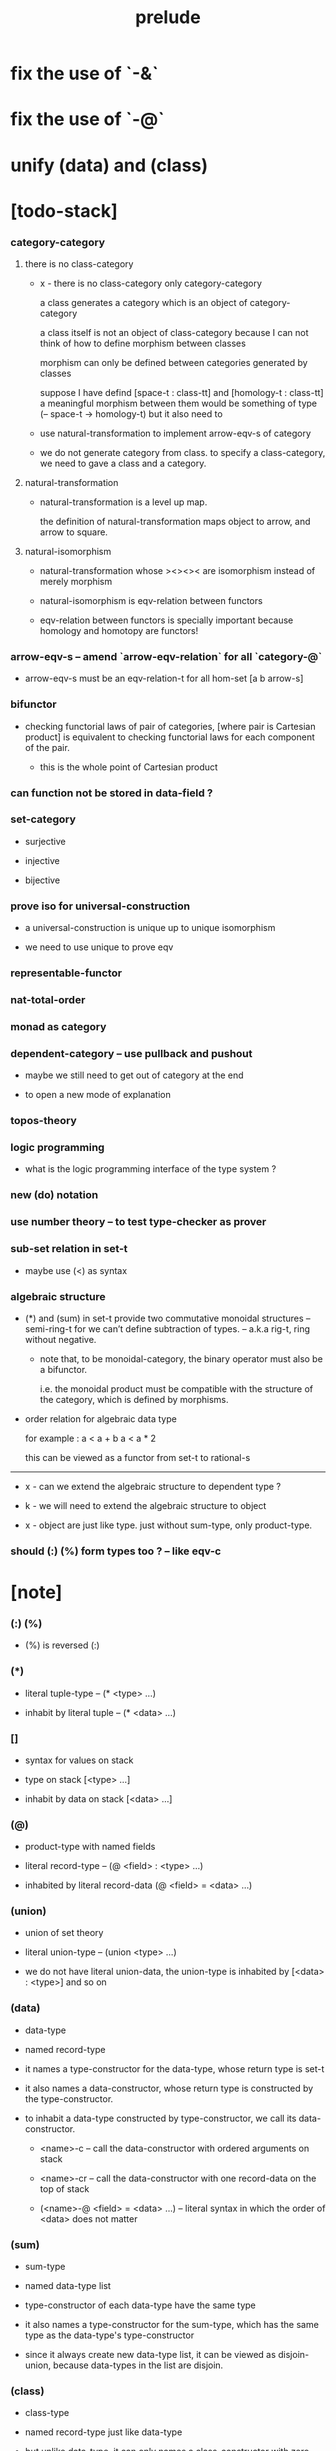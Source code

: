 #+html_head: <link rel="stylesheet" href="css/org-page.css"/>
#+title: prelude
* fix the use of `-&`
* fix the use of `-@`
* unify (data) and (class)
* [todo-stack]

*** category-category

***** there is no class-category

      - x -
        there is no class-category only category-category

        a class generates a category
        which is an object of category-category

        a class itself is not an object of class-category
        because
        I can not think of how to define morphism between classes

        morphism can only be defined between categories
        generated by classes

        suppose I have defind
        [space-t : class-tt] and [homology-t : class-tt]
        a meaningful morphism between them
        would be something of type (-- space-t -> homology-t)
        but it also need to

      - use natural-transformation to implement arrow-eqv-s of category

      - we do not generate category from class.
        to specify a class-category,
        we need to gave a class and a category.

***** natural-transformation

      - natural-transformation is a level up map.

        the definition of natural-transformation
        maps object to arrow,
        and arrow to square.

***** natural-isomorphism

      - natural-transformation whose ><><>< are isomorphism
        instead of merely morphism

      - natural-isomorphism is eqv-relation between functors

      - eqv-relation between functors
        is specially important
        because homology and homotopy are functors!

*** arrow-eqv-s -- amend `arrow-eqv-relation` for all `category-@`

    - arrow-eqv-s must be an eqv-relation-t
      for all hom-set [a b arrow-s]

*** bifunctor

    - checking functorial laws of pair of categories,
      [where pair is Cartesian product]
      is equivalent to
      checking functorial laws for each component of the pair.

      - this is the whole point of Cartesian product

*** can function not be stored in data-field ?

*** set-category

    - surjective

    - injective

    - bijective

*** prove iso for universal-construction

    - a universal-construction is unique up to unique isomorphism

    - we need to use unique to prove eqv

*** representable-functor

*** nat-total-order

*** monad as category

*** dependent-category -- use pullback and pushout

    - maybe we still need to get out of category at the end

    - to open a new mode of explanation

*** topos-theory

*** logic programming

    - what is the logic programming interface of the type system ?

*** new (do) notation

*** use number theory -- to test type-checker as prover

*** sub-set relation in set-t

    - maybe use (<) as syntax

*** algebraic structure

    - (*) and (sum) in set-t
      provide two commutative monoidal structures -- semi-ring-t
      for we can’t define subtraction of types.
      -- a.k.a rig-t, ring without negative.

      - note that, to be monoidal-category,
        the binary operator must also be a bifunctor.

        i.e. the monoidal product must be
        compatible with the structure of the category,
        which is defined by morphisms.

    - order relation for algebraic data type

      for example :
      a < a + b
      a < a * 2

      this can be viewed as a functor from set-t to rational-s

    ------

    - x -
      can we extend the algebraic structure to dependent type ?

    - k -
      we will need to extend the algebraic structure to object

    - x -
      object are just like type.
      just without sum-type, only product-type.

*** should (:) (%) form types too ? -- like eqv-c

* [note]

*** (:) (%)

    - (%) is reversed (:)

*** (*)

    - literal tuple-type -- (* <type> ...)

    - inhabit by literal tuple -- (* <data> ...)

*** []

    - syntax for values on stack

    - type on stack [<type> ...]

    - inhabit by data on stack [<data> ...]

*** (@)

    - product-type with named fields

    - literal record-type -- (@ <field> : <type> ...)

    - inhabited by literal record-data (@ <field> = <data> ...)

*** (union)

    - union of set theory

    - literal union-type -- (union <type> ...)

    - we do not have literal union-data,
      the union-type is inhabited by [<data> : <type>] and so on

*** (data)

    - data-type

    - named record-type

    - it names a type-constructor for the data-type,
      whose return type is set-t

    - it also names a data-constructor,
      whose return type is constructed by the type-constructor.

    - to inhabit a data-type constructed by type-constructor,
      we call its data-constructor.

      - <name>-c -- call the data-constructor
        with ordered arguments on stack

      - <name>-cr -- call the data-constructor
        with one record-data on the top of stack

      - (<name>-@ <field> = <data> ...) -- literal syntax
        in which the order of <data> does not matter

*** (sum)

    - sum-type

    - named data-type list

    - type-constructor of each data-type have the same type

    - it also names a type-constructor for the sum-type,
      which has the same type as the data-type's type-constructor

    - since it always create new data-type list,
      it can be viewed as disjoin-union,
      because data-types in the list are disjoin.

*** (class)

    - class-type

    - named record-type just like data-type

    - but unlike data-type,
      it can only names a class-constructor with zero arity.

      thus the class-constructor
      is only act as a name of the class-type.

    - to inhabit a class-type,
      we can only use the literal syntax
      (<name>-@ <field> = <data> ...) -- instance object of the class

    - also a class-type can inherit other class-types,
      bringing in the sub-class relation between class-types

*** (<:)

    - sub-class relation between class-types

    - [c1 <: c2] means c1 inherit c2 's fields,
      thus c1 is more special then c2,
      because c1 has more interface functions than c2.

    - whatever object inhabits c1 also inhabits c2.

*** (<class>-&)

    - a syntax for partial-class-type

    - some of the fields of the a partial-class-type
      are already inhabited by data

    - to inhabited such partial-class-type

    - we only need to inhabit remaining fields

    ------

    - x -
      without sexp
      our design of syntax seems get lost

*** data-type vs class-type

***** low-level vs high-level

      - data-type's fields' types are often other data-types.

      - class-type's fields' types are often set-t or arrow-type,
        i.e. of higher levels.

***** implicit vs explicit

      - data-type's type-constructor can take arguments,
        the informations in the arguments,
        can be viewed as implicit
        to the data constructed by its data-constructor.

      - class-type's class-constructor can not take arguments,
        all the informations
        are explicitly stored in its instance object.

*** level of universe

***** >< accumulative or not ?

***** >< level rule

***** >< searchable-set vs non-searchable-set

***** level table

      | - | data, object                           |
      |---+----------------------------------------|
      | 0 | <data>-s                               |
      |   | data-type, sum-type                    |
      |   | union-type, record-type, tuple-type    |
      |---+----------------------------------------|
      | 1 | set-t, class-t, preorder-t, category-t |
      |---+----------------------------------------|
      | 2 | set-tt, class-tt, category-tt          |

***** level examples

      | 0                     | 1                   | 2               |
      |-----------------------+---------------------+-----------------|
      | nat-s                 | set-t               | set-tt          |
      | (* nat-s nat-s)       | set-t               | set-tt          |
      | [nat-s nat-s]         | [set-t set-s]       | [set-tt set-tt] |
      | (union nat-t, bool-s) | set-t               | set-tt          |
      | (-- nat-s -> nat-s)   | set-t               | set-tt          |
      | list-s                | (-- set-t -> set-s) | set-tt          |

*** implicit-ness

***** builtin level polymorphism

      - we can not really afford to
        split category-t* to category-t and category-tt,
        because we have to redefined so many classes along category-t.

      - instead we assume that when a class is define in one level,
        it is defined for all levels.

        and all the postfix changes
        are handled by the language implicitly.

        - for example, when
          [category-t : class-tt] is defined,
          [category-tt : class-ttt] is also defined.

      - a convention is that
        we only write down the level or levels
        in which the class is most used.

        - for example,
          we define  [category-morphism-tt : class-ttt]
          instead of [category-morphism-t : class-tt]
          and we define [category-category : category-ttt]
          instead of    [category-category : category-tt]

***** >< implicit generic-ness of haskell type-class

      - by maintain a map from type-constructor to class.

      - something like the template of c++.

* void

*** void-s

    #+begin_src cicada
    void-s : set-t
    void-s = sum
    #+end_src

*** absurd

    #+begin_src cicada
    absurd : -- void-s -> t
    #+end_src

* unit

*** unit-s

    #+begin_src cicada
    unit-s : set-t
    unit-s = data
      unit-c : unit-s
    #+end_src

*** unit

    #+begin_src cicada
    unit : -- a -> unit-s
    unit a = unit-c
    #+end_src

* bool

*** bool-s

    #+begin_src cicada
    bool-s : set-t
    bool-s = sum
      true-c : true-s
      false-c : false-s
    #+end_src

* eqv

*** eqv-s

    #+begin_src cicada
    eqv-s : -- t t -> set-t
    eqv-s = data
      @ [lhs rhs] : t
      eqv-c : (eqv-s v v)
    #+end_src

*** eqv-apply

    #+begin_src cicada
    eqv-apply :
      -- fun : (-- a -> b)
         (eqv-s x y)
      -> (eqv-s (fun x) (fun y))
    eqv-apply _ _ = eqv-c
    #+end_src

*** eqv-swap

    #+begin_src cicada
    eqv-swap : -- (eqv-s x y) -> (eqv-s y x)
    eqv-swap _ = eqv-c
    #+end_src

*** eqv-compose

    #+begin_src cicada
    eqv-compose : -- (eqv-s x y) (eqv-s y z) -> (eqv-s x z)
    eqv-compose _ _ = eqv-c
    #+end_src

* nat

*** nat-s

    #+begin_src cicada
    nat-s : set-t
    nat-s = sum
      zero-c : zero-s
      succ-c : -- prev : nat-s -> succ-s
    #+end_src

*** nat-add

    #+begin_src cicada
    nat-add : -- nat-s nat-s -> nat-s
    nat-add x y =
      case x
        zero-s y
        succ-s (succ-c (recur x.prev y))
    #+end_src

*** nat-mul

    #+begin_src cicada
    nat-mul : -- nat-s nat-s -> nat-s
    nat-mul x y =
      case x
        zero-s zero-c
        succ-s (nat-add y (recur x.prev y))
    #+end_src

*** nat-factorial

    #+begin_src cicada
    nat-factorial : -- nat-s -> nat-s
    nat-factorial n =
      case n
        zero-s (succ-c zero-c)
        succ-s (nat-mul n (recur n.prev))
    #+end_src

*** nat-even-p

    #+begin_src cicada
    nat-even-p : -- nat-s -> bool-s
    nat-even-p x =
      case x
        zero-s true-c
        succ-s case x.prev
          zero-s false-c
          succ-s (recur x.prev.prev)
    #+end_src

*** nat-even-s

    #+begin_src cicada
    nat-even-s : -- nat-s -> set-t
    nat-even-s = sum
      @ nat : nat-s
      zero-even-c : (zero-even-s zero-c)
      even-plus-two-even-c :
        -- prev : (nat-even-s m)
        -> (even-plus-two-even-s (succ-c (succ-c m)))

    two-even : (nat-even-s (succ-c (succ-c zero-c)))
    two-even = (even-plus-two-even-c zero-even-c)
    #+end_src

*** nat-add-associative

    #+begin_src cicada
    nat-add-associative :
      -- [x y z] : nat-s
      -> (eqv-s
           (nat-add (nat-add x y) z)
           (nat-add x (nat-add y z)))
    nat-add-associative x y z =
      case x
        zero-s eqv-c
        succ-s (eqv-apply succ-c (recur x.prev y z))
    #+end_src

*** nat-add-commutative

    #+begin_src cicada
    nat-add-commutative :
      -- [x y] : nat-s
      -> (eqv-s
           (nat-add x y)
           (nat-add y x))
    nat-add-commutative x y =
      case x
        zero-s (nat-add-zero-commutative y)
        succ-s
          (eqv-compose
            (eqv-apply succ-c (recur x.prev y))
            (nat-add-succ-commutative y x.prev))
    #+end_src

*** nat-add-zero-commutative

    #+begin_src cicada
    nat-add-zero-commutative :
      -- x : nat-s
      -> (eqv-s
           (nat-add zero-c x)
           (nat-add x zero-c))
    nat-add-zero-commutative x =
      case x
        zero-s eqv-c
        succ-s (eqv-apply succ-c (recur x.prev))
    #+end_src

*** nat-add-succ-commutative-1

    #+begin_src cicada
    nat-add-succ-commutative-1 :
      -- [x y] : nat-s
      -> (eqv-s
           (nat-add (succ-c x) y)
           (succ-c (nat-add x y)))
    nat-add-succ-commutative-1 x y =
      case x
        zero-s eqv-c
        succ-s (eqv-apply succ-c (recur x.prev y))
    #+end_src

*** nat-add-succ-commutative-2

    #+begin_src cicada
    nat-add-succ-commutative-2 :
      -- [x y] : nat-s
      -> (eqv-s
           (nat-add y (succ-c x))
           (succ-c (nat-add x y)))
    nat-add-succ-commutative-2 x y =
      case x
        zero-s eqv-c
        succ-s (eqv-apply succ-c (recur x.prev y))
    #+end_src

* list

*** list-s

    #+begin_src cicada
    list-s : -- set-t -> set-t
    list-s = sum
      @ t : set-t
      null-c : (null-s t)
      cons-c :
        -- car : t
           cdr : (list-s t)
        -> (cons-s t)
    #+end_src

*** list-length

    #+begin_src cicada
    list-length : -- (list-s t) -> nat-s
    list-length list =
      case list
        null-s zero-c
        cons-s (succ-c (recur list.cdr))
    #+end_src

*** list-append

    #+begin_src cicada
    list-append :
      -- (list-s t)
         (list-s t)
      -> (list-s t)
    list-append ante succ =
      case ante
        null-s succ
        cons-s (cons-c ante.car (recur ante.cdr succ))
    #+end_src

*** list-map

    #+begin_src cicada
    list-map : -- (-- a -> b) (list-s a) -> (list-s b)
    list-map fun list =
      case list
        null-s list
        cons-s (cons-c (fun list.car) (recur fun list.cdr))
    #+end_src

*** list-remove-first

    #+begin_src cicada
    list-remove-first : -- t (list-s t) -> (list-s t)
    list-remove-first x list =
      case list
        null-s list
        cons-s
          if (eq-p list.car x)
          then list.cdr
          else (cons-c list.car (recur list.cdr x))
    #+end_src

*** list-length-s -- re-imp function as relation

    #+begin_src cicada
    note
      list-length :
        -- list : (list-s t)
        -> length : nat-s
      list-length-s :
        -- list : (list-s t)
           length : nat-s
        -> set-t

    list-length-s : -- (list-t t) nat-s -> set-t
    list-length-s = sum
      @ list : (list-s t)
        length : nat-s
      zero-length-c : (zero-length-s null-c zero-c)
      succ-length-c :
        -- prev : (list-length-s list length)
        -> (succ-length-s (cons-c x list) (succ-c length))
    #+end_src

*** list-map-preserve-list-length

    #+begin_src cicada
    list-map-preserve-list-length :
      -- (list-length-s list n)
      -> (list-length-s (list-map fun list) n)
    list-map-preserve-list-length h =
      case h
        zero-length-s h
        succ-length-s (succ-length-c (recur h.prev))
    #+end_src

*** list-append-s

    #+begin_src cicada
    note in prolog, we will have :
      append([], Succ, Succ).
      append([Car | Cdr], Succ, [Car | ResultCdr]):-
        append(Cdr, Succ, ResultCdr).

    list-append-s : -- (list-s t) (list-s t) (list-s t) -> set-t
    list-append-s = sum
      @ [ante succ result] : (list-s t)
      zero-append-c : (zero-append-s null-c succ succ)
      succ-append-c :
        -- prev : (list-append-s cdr succ result-cdr)
        -> (succ-append-s
             (cons-c car cdr) succ (cons-c car result-cdr))
    #+end_src

* vect

*** vect-s

    #+begin_src cicada
    vect-s : -- set-t nat-s -> set-t
    vect-s = sum
      @ t : set-t
        length : nat-s
      null-vect-c : (null-vect-s t zero-c)
      cons-vect-c :
        -- car : t
           cdr : (vect-s t length)
        -> (cons-vect-s t (succ-c length))
    #+end_src

*** vect-append

    #+begin_src cicada
    vect-append :
      -- (vect-s t m)
         (vect-s t n)
      -> (vect-s t (nat-add m n))
    vect-append ante succ =
      case ante
        null-vect-s succ
        cons-vect-s (cons-vect-c ante.car (recur ante.cdr succ))
    #+end_src

*** vect-map

    #+begin_src cicada
    vect-map : -- (-- a -> b) (vect-s a n) -> (vect-s a n)
    vect-map fun list =
      case list
        null-vect-s list
        cons-vect-s (cons-vect-c (fun list.car) (recur fun list.cdr))
    #+end_src

* order

*** preorder

***** preorder-t

      #+begin_src cicada
      note
        preorder is a thin category
        with at most one morphism from an object to another.

      preorder-t : class-tt
      preorder-t = class
        element-s : set-t

        pre-s :
          -- element-s element-s
          -> set-t

        pre-reflexive :
          -- element-s % a
          -> (pre-s a a)

        pre-transitive :
          -- (pre-s a b)
             (pre-s b c)
          -> (pre-s a c)
      #+end_src

*** partial-order

***** partial-order-t

      #+begin_src cicada
      partial-order-t <: preorder-t
      partial-order-t = class
        element-eqv-s :
          -- element-s
             element-s
          -> set-t
        pre-anti-symmetric :
          -- (pre-s a b)
             (pre-s b a)
          -> (element-eqv-s a b)
      #+end_src

*** eqv-relation

***** eqv-relation-t

      #+begin_src cicada
      eqv-relation-t <: preorder-t
      eqv-relation-t = class
        pre-symmetric :
          -- (pre-s a b)
          -> (pre-s b a)
      #+end_src

*** total-order

***** total-order-t

      #+begin_src cicada
      total-order-t <: partial-order-t
      total-order-t = class
        pre-connex :
          -- [a b] : element-s
          -> (union (pre-s a b) (pre-s b a))
      #+end_src

* unique

*** (unique ... under ...)

    #+begin_src cicada
    unique [$x : $t] under $eqv-s = macro
      (-- y : $t -> ($eqv-s $x y))
    #+end_src

*** (unique ... under ... such-that ...)

    #+begin_src cicada
    unique [$x : $t] under $eqv-s such-that $theorem  = macro
      * $x $theorem
        -- y : $t
           y $theorem
        -> ($eqv-s $x y)
    #+end_src

* category

*** category-t

    #+begin_src cicada
    category-t : class-tt
    category-t = class
      object-s : set-t
      arrow-s : -- object-s object-s -> set-t
      arrow-eqv-s : -- (arrow-s a b) (arrow-s a b) -> set-t

      identity : -- object-s % a -> (arrow-s a a)

      compose : -- (arrow-s a b) (arrow-s b c) -> (arrow-s a c)

      identity-neutral-left :
        -- (arrow-s a b) % f
        -> (arrow-eqv-s f (compose (identity a) f))

      identity-neutral-right :
        -- (arrow-s a b) % f
        -> (arrow-eqv-s f (compose f (identity b)))

      compose-associative :
        -- (arrow-s a b) % f
           (arrow-s b c) % g
           (arrow-s c d) % h
        -> (arrow-eqv-s
             (compose f (compose g h))
             (compose (compose f g) h))

      arrow-eqv-relation :
        -- [a b] :: object-s
        -> (eqv-relation-&
             element-s = (arrow-s a b)
             pre-s = arrow-eqv-s)
    #+end_src

*** basic relation

***** category.arrow-inverse-s

      #+begin_src cicada
      category.arrow-inverse-s :
        -- (arrow-s a b)
           (arrow-s b a)
        -> set-t
      category.arrow-inverse-s f g =
        * (arrow-eqv-s (compose f g) (identity a))
          (arrow-eqv-s (compose g f) (identity b))
      #+end_src

***** category.isomorphic-object-s

      #+begin_src cicada
      category.isomorphic-object-s : -- object-s object-s -> set-t
      category.isomorphic-object-s a b =
        * (arrow-s a b) % f
          (arrow-s b a) % g
          (arrow-eqv-s (compose f g) (identity a))
          (arrow-eqv-s (compose g f) (identity b))
      #+end_src

*** universal construction

***** category.product-object-s

      #+begin_src cicada
      category.product-object-s :
        -- object-s % a
           object-s % b
           object-s % p
           (arrow-s p a) % pa
           (arrow-s p b) % pb
        -> set-t
      category.product-object-s a b p pa pb =
        -- object-s % q
           (arrow-s q a) % qa
           (arrow-s q b) % qb
        -> unique (arrow-s q p) % qp
           under arrow-eqv-s such-that
             * (arrow-eqv-s qa (compose qp pa))
               (arrow-eqv-s qb (compose qp pb))
      #+end_src

***** category.coproduct-object-s

      #+begin_src cicada
      category.coproduct-object-s :
        -- object-s % a
           object-s % b
           object-s % p
           (arrow-s a p) % ap
           (arrow-s b p) % bp
        -> set-t
      category.product-object-s a b p ap bp =
        -- object-s % q
           (arrow-s a q) % aq
           (arrow-s a q) % bq
        -> unique (arrow-s p q) % pq
           under arrow-eqv-s such-that
             * (arrow-eqv-s aq (compose ap pq))
               (arrow-eqv-s bq (compose bp pq))
      #+end_src

***** category.initial-object-s

      #+begin_src cicada
      category.initial-object-s : -- object-s -> set-t
      category.initial-object-s a =
        -- object-s % b
        -> unique (arrow-s a b) % f under arrow-eqv-s
      #+end_src

***** category.terminal-object-s

      #+begin_src cicada
      category.terminal-object-s : -- object-s -- set-t
      category.terminal-object-s a =
        -- object-s % b
        -> unique (arrow-s b a) % f under arrow-eqv-s
      #+end_src

*** other structure as category

***** preorder.as-category

      #+begin_src cicada
      note
        to view a preorder as a category
        we simple view all arrow of the same type as eqv

      preorder.as-category : category-t
      preorder.as-category = category-@
        object-s = element-s

        arrow-s = pre-s

        arrow-eqv-s _ _ = unit-s

        identity = pre-reflexive

        compose = pre-transitive

        identity-neutral-left _ = unit-c

        identity-neutral-right _ = unit-c

        compose-associative _ _ _ = unit-c
      #+end_src

*** build new category from old category

***** category.opposite

      #+begin_src cicada
      category.opposite : category-t
      category.opposite = category-@
        object-s = this.object-s

        arrow-s :
          -- object-s object-s
          -> set-t
        arrow-s a b = this.arrow-s b a

        arrow-eqv-s :
          -- (this.arrow-s b a) (this.arrow-s b a)
          -> set-t
        arrow-eqv-s = this.arrow-eqv-s

        identity :
          -- object-s % a
          -> (arrow-s a a)
        identity = this.identity

        compose :
          -- (this.arrow-s b a)
             (this.arrow-s c b)
          -> (this.arrow-s c a)
        compose f g = this.compose g f

        identity-neutral-left :
          -- (this.arrow-s b a) % f
          -> (arrow-eqv-s f (this.compose f (identity a)))
        identity-neutral-left = this.identity-neutral-right

        identity-neutral-right :
          -- (this.arrow-s b a) % f
          -> (arrow-eqv-s f (this.compose (identity b) f))
        identity-neutral-right = this.identity-neutral-left

        compose-associative :
          -- (this.arrow-s b a) % f
             (this.arrow-s c b) % g
             (this.arrow-s d c) % h
          -> (arrow-eqv-s
               (this.compose (this.compose h g) f)
               (this.compose h (this.compose g f)))
        compose-associative f g h =
          (this.arrow-eqv-relation.pre-symmetric
            (this.compose-associative h g f))
      #+end_src

***** category-product

      #+begin_src cicada
      category-product : -- category-t category-t -> category-t
      category-product #1 #2 = category-@
        object-s = * #1.object-s #2.object-s

        arrow-s a b =
          * (#1.arrow-s a.1 b.1)
            (#2.arrow-s a.2 b.2)

        arrow-eqv-s lhs rhs =
          * (#1.arrow-eqv-s lhs.1 rhs.1)
            (#2.arrow-eqv-s lhs.2 rhs.2)

        identity a =
          * (#1.identity a.1)
            (#2.identity a.2)

        compose f g =
          * (#1.compose f.1 g.1)
            (#2.compose f.2 g.2)

        identity-neutral-left f =
          * (#1.identity-neutral-left f.1)
            (#2.identity-neutral-left f.2)

        identity-neutral-right f =
          * (#1.identity-neutral-right f.1)
            (#2.identity-neutral-right f.2)

        compose-associative f g h =
          * (#1.compose-associative f.1 g.1 h.1)
            (#2.compose-associative f.2 g.2 h.2)
      #+end_src

* product-closed-category-t

  #+begin_src cicada
  product-closed-category-t <: category-t
  product-closed-category-t = class
    product :
      -- object-s % [a b]
      -> (* object-s % p
            (arrow-s p a) % pa
            (arrow-s p b) % pb
            (product-object-s a b p pa pb))
  #+end_src

* void-category

*** void-arrow-s

    #+begin_src cicada
    void-arrow-s : -- void-s void-s -> set-t
    void-arrow-s = data
      @ [ante succ] : void-s
      void-arrow-c : (void-arrow-s ante succ)
    #+end_src

*** void-arrow-eqv-s

    #+begin_src cicada
    void-arrow-eqv-s :
      -- (void-arrow-s a b)
         (void-arrow-s a b)
      -> set-t
    void-arrow-eqv-s = data
      @ [lhs rhs] : (void-arrow-s a b)
      void-arrow-eqv-c : (void-arrow-eqv-s lhs rhs)
    #+end_src

*** void-category

    #+begin_src cicada
    void-category : category-t
    void-category = category-@
      object-s = void-s
      arrow-s = void-arrow-s
      arrow-eqv-s = void-arrow-eqv-s

      identity :
        -- void-s % a
        -> (void-arrow-s a a)
      identity _ = void-arrow-c

      compose _ _ = void-arrow-c

      identity-neutral-left :
        -- (void-arrow-s a b) % f
        -> (void-arrow-eqv-s f void-arrow-c)
      identity-neutral-left _ = void-arrow-eqv-c

      identity-neutral-right :
        -- (void-arrow-s a b) % f
        -> (void-arrow-eqv-s f void-arrow-c)
      identity-neutral-right _ = void-arrow-eqv-c

      compose-associative :
        -- (void-arrow-s a b) % f
           (void-arrow-s b c) % g
           (void-arrow-s c d) % h
        -> (void-arrow-eqv-s void-arrow-eqv-c void-arrow-eqv-c)
      compose-associative _ _ _ = void-arrow-eqv-c
    #+end_src

* graph-t

*** graph-t

    #+begin_src cicada
    note
      different between graph and category is that,
      composing [linking] two edges does not give you edge but path.

    graph-t : class-tt
    graph-t = class
      node-s : set-t
      edge-s : -- node-s node-s -> set-t
    #+end_src

*** graph.path-s

    #+begin_src cicada
    graph.path-s : -- node-s node-s -> set-t
    graph.path-s = sum
      @ [start end] : node-s
      node-path-c :
        -- node-s % node
        -> (node-path-s node node)
      edge-path-c :
        -- (edge-s a b) % edge
        -> (edge-path-s a b)
      link-path-c :
        -- (path-s a b) % first
           (path-s b c) % next
        -> (link-path-s a c)
    #+end_src

*** graph.path-eqv-s

    #+begin_src cicada
    graph.path-eqv-s : -- (path-t a b) (path-s a b) -> set-t
    graph.path-eqv-s = sum
      @ [lhs rhs] : (path-s a b)
      refl-path-eqv-c :
        -- (path-s a b) % p
        -> (refl-path-eqv-s p p)
      node-left-path-eqv-c :
        -- (path-s a b) % p
        -> (node-left-path-eqv-s
             (link-path-c (node-path-c a) p)
             p)
      node-right-path-eqv-c :
        -- (path-s a b) % p
        -> (node-right-path-eqv-s
             (link-path-c p (node-path-c b)))
             p
      associative-path-eqv-c :
        -- (path-s a b) % p
           (path-s b c) % q
           (path-s c d) % r
        -> (associative-path-eqv-s
             (link-path-c p (link-path-c q r)))
             (link-path-c (link-path-c p q) r)
    #+end_src

*** graph.as-free-category

    #+begin_src cicada
    graph.as-free-category : category-t
    graph.as-free-category = category-@
      object-s = node-s
      arrow-s = path-s
      arrow-eqv-s = path-eqv-s

      identity :
        -- node-s % a
        -> (path-s a a)
      identity = node-path-c

      compose = link-path-c

      identity-neutral-left :
        -- (path-s a b) % f
        -> (path-eqv-s f (link-path-c (node-path-c a) f))
      identity-neutral-left = node-left-path-eqv-c

      identity-neutral-right :
        -- (path-s a b) % f
        -> (path-eqv-s f (link-path-c f (node-path-c b)))
      identity-neutral-right = node-right-path-eqv-c

      compose-associative :
        -- (path-s a b) % f
           (path-s b c) % g
           (path-s c d) % h
        -> (path-eqv-s
             (link-path-c f (link-path-c g h))
             (link-path-c (link-path-c f g) h))
      compose-associative = associative-path-eqv-c
    #+end_src

* nat-order-category

*** nat-lteq-s

    #+begin_src cicada
    nat-lteq-s : -- nat-s nat-s -> set-t
    nat-lteq-s = sum
      @ [l r] : nat-s
      zero-lteq-c : (zero-lteq-s zero-c r)
      succ-lteq-c :
        -- prev : (nat-lteq-s l r)
        -> (succ-lteq-s (succ-c l) (succ-c r))
    #+end_src

*** nat-non-negative

    #+begin_src cicada
    nat-non-negative : -- n : nat-s -> (nat-lteq-s zero-c n)
    nat-non-negative = zero-lteq-c
    #+end_src

*** nat-lteq-reflexive

    #+begin_src cicada
    nat-lteq-reflexive : -- n : nat-s -> (nat-lteq-s n n)
    nat-lteq-reflexive n =
      case n
        zero-s zero-lteq-c
        succ-s (succ-lteq-c (recur n.prev))
    #+end_src

*** nat-lteq-transitive

    #+begin_src cicada
    nat-lteq-transitive :
      -- (nat-lteq-s a b)
         (nat-lteq-s b c)
      -> (nat-lteq-s a c)
    nat-lteq-transitive x y =
      case x
        zero-lteq-s zero-lteq-c
        succ-lteq-s (succ-lteq-c (recur x.prev y.prev))
    #+end_src

*** nat-lt-s

    #+begin_src cicada
    nat-lt-s : -- nat-s nat-s -> set-t
    nat-lt-s l r = (nat-lteq-s (succ-c l) r)
    #+end_src

*** nat-archimedean-property

    #+begin_src cicada
    nat-archimedean-property :
      -- x : nat-s
      -> (* y : nat-s
            (nat-lt-s x y))
    nat-archimedean-property x =
      (* (succ-c x) (nat-lteq-reflexive (succ-c x)))
    #+end_src

*** nat-order-category

    #+begin_src cicada
    nat-order-category : category-t
    nat-order-category = category-@
      object-s = nat-s
      arrow-s = nat-lteq-s
      arrow-eqv-s = eqv-s

      identity = nat-lteq-reflexive

      compose = nat-lteq-transitive

      identity-neutral-left x =
        case x
          zero-lteq-s eqv-c
          succ-lteq-s (eqv-apply succ-lteq-c (recur x.prev))

      identity-neutral-righ x =
        case x
          zero-lteq-s eqv-c
          succ-lteq-s (eqv-apply succ-lteq-c (recur x.prev))

      compose-associative f g h =
        case [f g h]
          [zero-lteq-s _ _] eqv-c
          [succ-lteq-s succ-lteq-s succ-lteq-s]
            (eqv-apply succ-lteq-c (recur f.prev g.prev h.prev))
    #+end_src

* groupoid

*** groupoid-t

    #+begin_src cicada
    groupoid-t <: category-t
    groupoid-t = class
      inverse :
        -- (arrow-s a b) % f
        -> (* (arrow-s b a) % g
              (arrow-inverse-s f g))
    #+end_src

* >< nat-total-order

* monoid

*** monoid-t

    #+begin_src cicada
    monoid-t : class-tt
    monoid-t = class
      element-s : set-t

      element-eqv-s :
        -- element-s element-s
        -> set-t

      unit : element-s

      product :
        -- element-s element-s
        -> element-s

      unit-neutral-left :
        -- a : element-s
        -> (element-eqv-s (product a unit) a)

      unit-neutral-right :
        -- a : element-s
        -> (element-eqv-s (product unit a) a)

      product-associative :
        -- a : element-s
           b : element-s
           c : element-s
        -> (element-eqv-s
             (product a (product b c))
             (product (product a b) c))
    #+end_src

*** monoid.as-category

    #+begin_src cicada
    monoid.as-category : category-t
    monoid.as-category = category-@
      object-s = unit-s
      arrow-s _ _ = element-s
      arrow-eqv-s = element-eqv-s
      identity _ = unit
      compose = product
      identity-neutral-left = unit-neutral-left
      identity-neutral-right = unit-neutral-right
      compose-associative = product-associative
    #+end_src

* >< group

* >< abelian-group

* >< ring

* >< field

* >< vector-space

* >< limit

* functor

*** functor-t

    #+begin_src cicada
    note
      endofunctor of set-category

    functor-t : class-tt
    functor-t = class
      fun-s : -- set-t -> set-t
      map : -- (-- a -> b) (fun-t a) -> (fun-s b)
    #+end_src

*** list-functor

    #+begin_src cicada
    list-functor : functor-t
    list-functor = functor-@
      fun-s = list-s
      map fun list =
        case list
          null-s null-c
          cons-s
            (cons-c (fun list.car) (recur fun list.cdr))
    #+end_src

* const

*** const-s

    #+begin_src cicada
    const-s : -- set-t set-t -> set-t
    const-s = data
      @ [c a] : set-t
      const-c : -- value : c -> (const-s c a)
    #+end_src

*** const-functor

    #+begin_src cicada
    const-functor : -- set-t -> functor-t
    const-functor c = functor-@
      fun-s = (const-s c)

      map : -- (-- a -> b) (const-s c a) -> (const-s c b)
      map _ x = x
    #+end_src

* monad

*** monad-t

    #+begin_src cicada
    monad-t <: functor-t
    monad-t = class
      pure : -- t -> (fun-s t)
      bind : -- (fun-s a) (-- a -> (fun-s b)) -> (fun-s b)
    #+end_src

*** monad.compose

    #+begin_src cicada
    monad.compose :
      -- (-- a -> (fun-s b))
         (-- b -> (fun-s c))
      -> (-- a -> (fun-s c))
    monad.compose f g = (lambda [a] (bind (f a) g))
    #+end_src

*** monad.flatten

    #+begin_src cicada
    monad.flatten :
      -- (fun-s (fun-s a))
      -> (fun-s a)
    monad.flatten m = (bind m (lambda))
    #+end_src

*** list-monad

    #+begin_src cicada
    list-monad : monad-t
    list-monad = monad-@
      pure x = (cons-c x null-c)
      bind list fun =
        case list
          null-s null-c
          cons-s (list-append (fun list.car) (recur list.cdr fun))
    #+end_src

* maybe

*** maybe-s

    #+begin_src cicada
    maybe-s : -- set-t -> set-t
    maybe-s = sum
      @ t : set-t
      none-c : (none-s t)
      just-c :
        -- value : t -> (just-s t)
    #+end_src

*** maybe-functor

    #+begin_src cicada
    maybe-functor : functor-t
    maybe-functor = functor-@
      fun-s = maybe-s
      map fun maybe =
        case maybe
          none-s none-c
          just-s (just-c (fun maybe.value))
    #+end_src

*** maybe-monad

    #+begin_src cicada
    maybe-monad : monad-t
    maybe-monad = monad-@
      pure = just-c
      bind maybe fun =
        case maybe
          none-s none-c
          just-s (fun maybe.value)
    #+end_src

* state

*** state-s

    #+begin_src cicada
    state-s : -- set-t set-t -> set-t
    state-s s a = -- s -> (* s a)
    #+end_src

*** state-monad

    #+begin_src cicada
    state-monad : -- set-t -> monad-t
    state-monad s = monad-@
      fun-s = (state-s s)

      map : -- (-- a -> b)
               (state-s s a)
            -> (state-s s b)
      map : -- (-- a -> b)
               (-- s -> (* s a))
            -> (-- s -> (* s b))
      map f m = lambda [s]
        * (1st (m s))
          (f (2nd (m s)))

      pure : -- t -> (state-s s t)
      pure : -- t -> (-- s -> (* s t))
      pure v = lambda [s] (* s v)

      bind : -- (fun-s a) (-- a -> (fun-s b)) -> (fun-s b)
      bind : -- (state-s s a) (-- a -> (state-s s b)) -> (state-s s b)
      bind : -- (-- s -> (* s a))
                (-- a -> (-- s -> (* s b)))
             -> (-- s -> (* s b))
      bind m f = lambda [s] ((f (2st (m s))) (1st (m s)))
    #+end_src

* tree

*** tree-s

    #+begin_src cicada
    tree-s : -- set-t -> set-t
    tree-s = sum
      @ t : set-t
      leaf-c :
        -- t % value -> (leaf-s t)
      branch-c :
        -- (tree-s t) % [left right]
        -> (branch-s t)
    #+end_src

*** tree-functor

    #+begin_src cicada
    tree-functor : functor-t
    tree-functor = functor-@
      fun-s = tree-s
      map fun tree =
        case tree
          leaf-s (leaf-c (fun tree.value))
          branch-s
            (branch-c
              (recur fun tree.left)
              (recur fun tree.right))
    #+end_src

*** tree-zip

    #+begin_src cicada
    tree-zip :
      -- (tree-s a)
         (tree-s b)
      -> (maybe-s (tree-s (* a b)))
    tree-zip x y =
      case [x y]
        [leaf-s leaf-s]
          (pure (leaf-c (* x.value y.value)))
        [branch-s branch-s]
          do left <- (recur x.left y.left)
             right <- (recur x.right y.right)
             (pure (branch-c left right))
        else none-c
    #+end_src

*** tree-numbering

    #+begin_src cicada
    tree-numbering :
      -- (tree-s t)
      -> (state-s nat-s (tree-s nat-s))
    tree-numbering tree =
      case tree
        leaf-s lambda [n]
          (* (nat-inc n) (leaf-c n))
        branch-s
          do left <- (recur tree.left)
             right <- (recur tree.right)
             (pure (branch-c left right))
    #+end_src

* int

*** >< int-s

*** >< mod-s

*** gcd-s

    #+begin_src cicada
    gcd-s : -- int-s int-s int-s -> set-t
    gcd-s = sum
      @ [x y d] : int-s
      zero-gcd-c : (zero-gcd-s x zero-c x)
      mod-gcd-c :
        -- gcd : (gcd-s x y d)
           mod : (mod-s x y z)
        -> (mod-gcd-s y z d)
    #+end_src

* set-category

*** set-morphism-t

    #+begin_src cicada
    set-morphism-t : class-tt
    set-morphism-t = class
      ante : set-t
      succ : set-t

      morphism : -- ante -> succ
    #+end_src

*** set-morphism-eqv-t

    #+begin_src cicada
    set-morphism-eqv-t : class-tt
    set-morphism-eqv-t = class
      lhs : set-morphism-& a b
      rhs : set-morphism-& a b

      morphism-eqv :
        -- x : a
        -> (eqv-s (lhs.morphism x) (rhs.morphism x))
    #+end_src

*** set-category

    #+begin_src cicada
    set-category : category-tt
    set-category = category-@
      object-t : class-tt
      object-t = set-t

      arrow-t : -- set-t set-t -> class-tt
      arrow-t a b =
        set-morphism-& a b

      arrow-eqv-t :
        -- set-morphism-& a b
           set-morphism-& a b
        -> class-tt
      arrow-eqv-t lhs rhs = set-morphism-eqv-& lhs rhs

      identity :
        -- set-t % a
        -> set-morphism-& a a
      identity _ = set-morphism-@
        morphism = nop

      compose :
        -- set-morphism-& a b
           set-morphism-& b c
        -> set-morphism-& a c
      compose f g = set-morphism-@
        morphism = (| f.morphism g.morphism)

      identity-neutral-left :
        -- f : set-morphism-& a b
        -> set-morphism-eqv-& f (compose f (identity b))
      identity-neutral-left f = set-morphism-eqv-@
        lhs : set-morphism-& a b
        lhs = f
        rhs : set-morphism-& a b
        rhs = (compose f (identity b))
        morphism-eqv :
          -- x : a
          -> (eqv-s (f.morphism x) (f.morphism x))
        morphism-eqv x = eqv-c

      identity-neutral-right :
        -- f : set-morphism-& a b
        -> set-morphism-eqv-& f (compose (identity a) f)
      identity-neutral-right f = set-morphism-eqv-@
        morphism-eqv _ = eqv-c

      compose-associative :
        -- f : set-morphism-& a b
           g : set-morphism-& b c
           h : set-morphism-& c d
        -> set-morphism-eqv-&
             lhs = (compose f (compose g h))
             rhs = (compose (compose f g) h)
      compose-associative f g h = set-morphism-eqv-@
        morphism-eqv _ = eqv-c
    #+end_src

*** set-category -- without type

    #+begin_src cicada
    set-category : category-tt
    set-category = category-@
      object-t = set-t

      arrow-t a b = set-morphism-& a b

      arrow-eqv-t lhs rhs = set-morphism-eqv-& lhs rhs

      identity _ = set-morphism-@
        morphism = nop

      compose f g = set-morphism-@
        morphism = (| f.morphism g.morphism)

      identity-neutral-left _ = set-morphism-eqv-@
        morphism-eqv _ = eqv-c

      identity-neutral-right _ = set-morphism-eqv-@
        morphism-eqv _ = eqv-c

      compose-associative _ _ _ = set-morphism-eqv-@
        morphism-eqv _ = eqv-c
    #+end_src

* preorder-category

*** preorder-morphism-t

    #+begin_src cicada
    preorder-morphism-t : class-tt
    preorder-morphism-t = class
      ante : preorder-t
      succ : preorder-t

      morphism : -- ante.element-s -> succ.element-s

      morphism-respect-pre-relation :
        -- (ante.pre-s x y)
        -> (succ.pre-s (morphism x) (morphism y))
    #+end_src

*** preorder-morphism-eqv-t

    #+begin_src cicada
    preorder-morphism-eqv-t : class-tt
    preorder-morphism-eqv-t = class
      lhs : preorder-morphism-& a b
      rhs : preorder-morphism-& a b

      morphism-eqv :
        -- x : a.element-s
        -> (eqv-s (lhs.morphism x) (rhs.morphism x))
    #+end_src

*** preorder-category

    #+begin_src cicada
    preorder-category : category-tt
    preorder-category = category-@
      object-t : class-tt
      object-t = preorder-t

      arrow-t : -- preorder-t preorder-t -> class-tt
      arrow-t a b = preorder-morphism-& a b

      arrow-eqv-t :
        -- preorder-morphism-& a b
           preorder-morphism-& a b
        -> class-tt
      arrow-eqv-t lhs rhs = preorder-morphism-eqv-& lhs rhs

      identity :
        -- preorder-t % a
        -> preorder-morphism-& a a
      identity _ = preorder-morphism-@
        morphism = nop
        morphism-respect-pre-relation = nop

      compose :
        -- preorder-morphism-& a b
           preorder-morphism-& b c
        -> preorder-morphism-& a c
      compose f g = preorder-morphism-@
        morphism = (| f.morphism g.morphism)
        morphism-respect-pre-relation =
          (| f.morphism-respect-pre-relation
             g.morphism-respect-pre-relation)

      identity-neutral-left f = preorder-morphism-eqv-@
        morphism-eqv x = eqv-c

      identity-neutral-right f = preorder-morphism-eqv-@
        morphism-eqv _ = eqv-c

      compose-associative f g h = preorder-morphism-eqv-@
        morphism-eqv _ = eqv-c
    #+end_src

* category-category

*** category-morphism-tt

    - a category-morphism-tt is a functor between two categories.

    - a functor between two categories is a natural-construction
      of the structure of [ante : category-tt]
      in the structure of [succ : category-tt]

    #+begin_src cicada
    category-morphism-tt : class-ttt
    category-morphism-tt = class
      ante : category-tt
      succ : category-tt

      object-map :
        -- ante.object-t
        -> succ.object-t

      arrow-map :
        -- (ante.arrow-t a b)
        -> (succ.arrow-t (object-map a) (object-map b))

      arrow-map-respect-compose :
        -- (ante.arrow-t a b) % f
           (ante.arrow-t b c) % g
        -> (succ.arrow-eqv-t
             (arrow-map (ante.compose f g))
             (succ.compose (arrow-map f) (arrow-map g)))

      arrow-map-respect-identity :
        -- a : ante.object-t
        -> (succ.arrow-eqv-t
             (arrow-map (ante.identity a))
             (succ.identity (object-map a)))
    #+end_src

*** category-morphism-eqv-tt

    #+begin_src cicada
    category-morphism-eqv-tt : class-ttt
    category-morphism-eqv-tt = class
      lhs : category-morphism-&& a b
      rhs : category-morphism-&& a b

      morphism-eqv :
        ><><><
    #+end_src

*** category-category

    #+begin_src cicada
    category-category : category-ttt
    category-category = category-@
      object-tt : category-ttt
      object-tt = category-tt

      arrow-tt :
        -- category-tt category-tt
        -> class-ttt
      arrow-tt a b = category-morphism-&& a b

      arrow-eqv-tt :
        -- category-morphism-&& a b
           category-morphism-&& a b
        -> class-ttt
      arrow-eqv-tt lhs rhs = category-morphism-eqv-&& lhs rhs

      ><><><
    #+end_src
